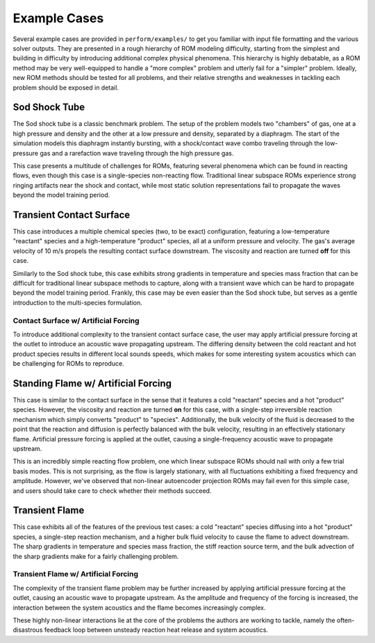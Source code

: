 Example Cases
=============

Several example cases are provided in ``perform/examples/`` to get you familiar with input file formatting and the various solver outputs. They are presented in a rough hierarchy of ROM modeling difficulty, starting from the simplest and building in difficulty by introducing additional complex physical phenomena. This hierarchy is highly debatable, as a ROM method may be very well-equipped to handle a "more complex" problem and utterly fail for a "simpler" problem. Ideally, new ROM methods should be tested for all problems, and their relative strengths and weaknesses in tackling each problem should be exposed in detail.

.. _sodshock-label:

Sod Shock Tube
--------------

The Sod shock tube is a classic benchmark problem. The setup of the problem models two "chambers" of gas, one at a high pressure and density and the other at a low pressure and density, separated by a diaphragm. The start of the simulation models this diaphragm instantly bursting, with a shock/contact wave combo traveling through the low-pressure gas and a rarefaction wave traveling through the high pressure gas.

.. image:: ../images/sod_snap.png
  :alt: Sod shock tube profiles

This case presents a multitude of challenges for ROMs, featuring several phenomena which can be found in reacting flows, even though this case is a single-species non-reacting flow. Traditional linear subspace ROMs experience strong ringing artifacts near the shock and contact, while most static solution representations fail to propagate the waves beyond the model training period.


Transient Contact Surface
-------------------------

This case introduces a multiple chemical species (two, to be exact) configuration, featuring a low-temperature "reactant" species and a high-temperature "product" species, all at a uniform pressure and velocity. The gas's average velocity of 10 m/s propels the resulting contact surface downstream. The viscosity and reaction are turned **off** for this case.

.. image:: ../images/contact_without_forcing.png
  :alt: Contact surface w/o forcing profiles 

Similarly to the Sod shock tube, this case exhibits strong gradients in temperature and species mass fraction that can be difficult for traditional linear subspace methods to capture, along with a transient wave which can be hard to propagate beyond the model training period. Frankly, this case may be even easier than the Sod shock tube, but serves as a gentle introduction to the multi-species formulation.


Contact Surface w/ Artificial Forcing
^^^^^^^^^^^^^^^^^^^^^^^^^^^^^^^^^^^^^

To introduce additional complexity to the transient contact surface case, the user may apply artificial pressure forcing at the outlet to introduce an acoustic wave propagating upstream. The differing density between the cold reactant and hot product species results in different local sounds speeds, which makes for some interesting system acoustics which can be challenging for ROMs to reproduce.

.. image:: ../images/contact_with_forcing.png
  :alt: Contact surface w/ forcing profiles


Standing Flame w/ Artificial Forcing
------------------------------------

This case is similar to the contact surface in the sense that it features a cold "reactant" species and a hot "product" species. However, the viscosity and reaction are turned **on** for this case, with a single-step irreversible reaction mechanism which simply converts "product" to "species". Additionally, the bulk velocity of the fluid is decreased to the point that the reaction and diffusion is perfectly balanced with the bulk velocity, resulting in an effectively stationary flame. Artificial pressure forcing is applied at the outlet, causing a single-frequency acoustic wave to propagate upstream.

.. image:: ../images/standing_flame.png
  :alt: Standing flame profiles

This is an incredibly simple reacting flow problem, one which linear subspace ROMs should nail with only a few trial basis modes. This is not surprising, as the flow is largely stationary, with all fluctuations exhibiting a fixed frequency and amplitude. However, we've observed that non-linear autoencoder projection ROMs may fail even for this simple case, and users should take care to check whether their methods succeed.


Transient Flame
---------------

This case exhibits all of the features of the previous test cases: a cold "reactant" species diffusing into a hot "product" species, a single-step reaction mechanism, and a higher bulk fluid velocity to cause the flame to advect downstream. The sharp gradients in temperature and species mass fraction, the stiff reaction source term, and the bulk advection of the sharp gradients make for a fairly challenging problem.

.. image:: ../images/transient_flame_without_forcing.png
  :alt: Transient flame w/o forcing profiles


Transient Flame w/ Artificial Forcing
^^^^^^^^^^^^^^^^^^^^^^^^^^^^^^^^^^^^^

The complexity of the transient flame problem may be further increased by applying artificial pressure forcing at the outlet, causing an acoustic wave to propagate upstream. As the amplitude and frequency of the forcing is increased, the interaction between the system acoustics and the flame becomes increasingly complex. 

.. image:: ../images/transient_flame_with_forcing.png
  :alt: Transient flame w/ forcing profiles

These highly non-linear interactions lie at the core of the problems the authors are working to tackle, namely the often-disastrous feedback loop between unsteady reaction heat release and system acoustics. 
